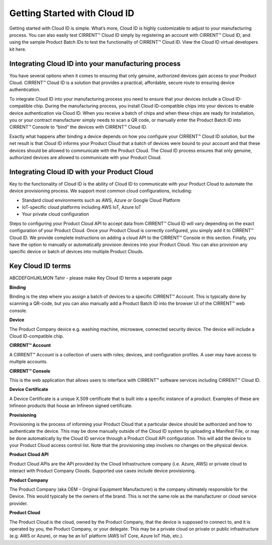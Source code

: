 Getting Started with Cloud ID
==============================

Getting started with Cloud ID is simple. What’s more, Cloud ID is highly customizable to adjust to your manufacturing process. You can also easily test CIRRENT™ Cloud ID simply by registering an account with CIRRENT™ Cloud ID, and using the sample Product Batch IDs to test the functionality of CIRRENT™ Cloud ID. View the Cloud ID virtual developers kit here.


Integrating Cloud ID into your manufacturing process 
*****************************************************

You have several options when it comes to ensuring that only genuine, authorized devices gain access to your Product Cloud. CIRRENT™ Cloud ID is a solution that provides a practical, affordable, secure route to ensuring device authentication.

To integrate Cloud ID into your manufacturing process you need to ensure that your devices include a Cloud ID-compatible chip. During the manufacturing process, you install Cloud ID-compatible chips into your devices to enable device authentication via Cloud ID. When you receive a batch of chips and when these chips are ready for installation, you or your contract manufacturer simply needs to scan a QR code, or manually enter the Product Batch ID into CIRRENT™ Console to “bind” the devices with CIRRENT™ Cloud ID. 

Exactly what happens after binding a device depends on how you configure your CIRRENT™ Cloud ID solution, but the net result is that Cloud ID informs your Product Cloud that a batch of devices were bound to your account and that these devices should be allowed to communicate with the Product Cloud. The Cloud ID process ensures that only genuine, authorized devices are allowed to communicate with your Product Cloud.


Integrating Cloud ID with your Product Cloud
*****************************************************

Key to the functionality of Cloud ID is the ability of Cloud ID to communicate with your Product Cloud to automate the device provisioning process. We support most common cloud configurations, including:

* Standard cloud environments such as AWS, Azure or Google Cloud Platform
* IoT-specific cloud platforms including AWS IoT, Azure IoT
* Your private cloud configuration

Steps to configuring your Product Cloud API to accept data from CIRRENT™ Cloud ID will vary depending on the exact configuration of your Product Cloud. Once your Product Cloud is correctly configured, you simply add it to CIRRENT™ Cloud ID. We provide complete instructions on adding a cloud API to the CIRRENT™ Console in this section. Finally, you have the option to manually or automatically provision devices into your Product Cloud. You can also provision any specific device or batch of devices into multiple Product Clouds.



Key Cloud ID terms
*****************************************************

ABCDEFGHIJKLMON Tahir - please make Key Cloud ID terms a seperate page


**Binding**

Binding is the step where you assign a batch of devices to a specific CIRRENT™ Account. This is typically done by scanning a QR-code, but you can also manually add a Product Batch ID into the browser UI of the CIRRENT™ web console.

**Device**

The Product Company device e.g. washing machine, microwave, connected security device. The device will include a Cloud ID-compatible chip.

**CIRRENT™ Account**

A CIRRENT™ Account is a collection of users with roles; devices, and configuration profiles. A user may have access to multiple accounts.

**CIRRENT™ Console**

This is the web application that allows users to interface with CIRRENT™ software services including CIRRENT™ Cloud ID.

**Device Certificate**

A Device Certificate is a unique X.509 certificate that is built into a specific instance of a product.  Examples of these are Infineon products that house an Infineon signed certificate.  

**Provisioning**

Provisioning is the process of informing your Product Cloud that a particular device should be authorized and how to authenticate the device. This may be done manually outside of the Cloud ID system by uploading a Manifest File, or may be done automatically by the Cloud ID service through a Product Cloud API configuration. This will add the device to your Product Cloud access control list. Note that the provisioning step involves no changes on the physical device.

**Product Cloud API**

Product Cloud APIs are the API provided by the Cloud Infrastructure company (i.e. Azure, AWS) or private cloud to interact with Product Company Clouds.  Supported use cases include device provisioning. 

**Product Company**

The Product Company (aka OEM – Original Equipment Manufacturer) is the company ultimately responsible for the Device. This would typically be the owners of the brand.  This is not the same role as the manufacturer or cloud service provider. 

**Product Cloud**

The Product Cloud is the cloud, owned by the Product Company, that the device is supposed to connect to, and it is operated by you, the Product Company, or your delegate.  This may be a private cloud on private or public infrastructure (e.g. AWS or Azure), or may be an IoT platform (AWS IoT Core, Azure IoT Hub, etc.).
